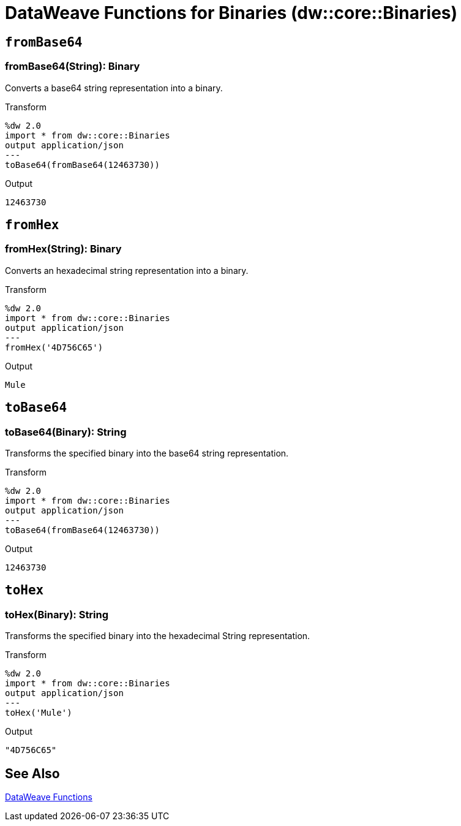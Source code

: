 = DataWeave Functions for Binaries (dw::core::Binaries)

// TODO: MISSING EXAMPLE
== `fromBase64`

=== fromBase64(String): Binary

Converts a base64 string representation into a binary.

.Transform
[source,DataWeave, linenums]
----
%dw 2.0
import * from dw::core::Binaries
output application/json
---
toBase64(fromBase64(12463730))
----

.Output
----
12463730
----

// TODO: MISSING EXAMPLE
////
./base64/transform.dwl
./octet-stream-write/transform.dwl
./read-binary-files/transform.dwl
////

== `fromHex`

=== fromHex(String): Binary

Converts an hexadecimal string representation into a binary.

.Transform
[source,DataWeave, linenums]
----
%dw 2.0
import * from dw::core::Binaries
output application/json
---
fromHex('4D756C65')
----

.Output
----
Mule
----

// TODO: MISSING EXAMPLE
////
./hex/transform.dwl
////

== `toBase64`

=== toBase64(Binary): String

Transforms the specified binary into the base64 string representation.

.Transform
[source,DataWeave, linenums]
----
%dw 2.0
import * from dw::core::Binaries
output application/json
---
toBase64(fromBase64(12463730))
----

.Output
----
12463730
----

// TODO: MISSING EXAMPLE
////
./base64/transform.dwl
./crypto-hash/transform.dwl
./read-binary-files/transform.dwl
////

== `toHex`

=== toHex(Binary): String

Transforms the specified binary into the hexadecimal String representation.

.Transform
[source,DataWeave, linenums]
----
%dw 2.0
import * from dw::core::Binaries
output application/json
---
toHex('Mule')
----

.Output
----
"4D756C65"
----

////
./hex/transform.dwl
////

== See Also

link:dw-functions[DataWeave Functions]
